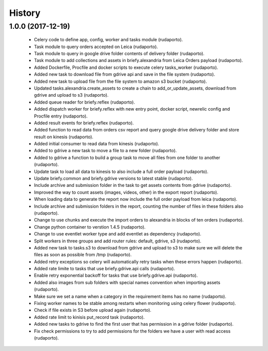 =======
History
=======

1.0.0 (2017-12-19)
------------------

    * Celery code to define app, config, worker and tasks module (rudaporto).
    * Task module to query orders accepted on Leica (rudaporto).
    * Task module to query in google drive folder contents of delivery folder (rudaporto).
    * Task module to add collections and assets in briefy.alexandria from Leica Orders payload (rudaporto).
    * Added Dockerfile, Procfile and docker scripts to execute celery tasks_worker (rudaporto).
    * Added new task to download file from gdrive api and save in the file system (rudaporto).
    * Added new task to upload file from the file system to amazon s3 bucket (rudaporto).
    * Updated tasks.alexandria.create_assets to create a chain to add_or_update_assets, download from gdrive and upload to s3 (rudaporto).
    * Added queue reader for briefy.reflex (rudaporto).
    * Added dispatch worker for briefy.reflex with new entry point, docker script, newrelic config and Procfile entry (rudaporto).
    * Added result events for briefy.reflex (rudaporto).
    * Added function to read data from orders csv report and query google drive delivery folder and store result on kinesis (rudaporto).
    * Added initial consumer to read data from kinesis (rudaporto).
    * Added to gdrive a new task to move a file to a new folder (rudaporto).
    * Added to gdrive a function to build a group task to move all files from one folder to another (rudaporto).
    * Update task to load all data to kinesis to also include a full order payload (rudaporto).
    * Update briefy.common and briefy.gdrive versions to latest stable (rudaporto).
    * Include archive and submission folder in the task to get assets contents from gdrive (rudaporto).
    * Improved the way to count assets (images, videos, other) in the export report (rudaporto).
    * When loading data to generate the report now include the full order payload from leica (rudaporto).
    * Include archive and submission folders in the report, counting the number of files in these folders also (rudaporto).
    * Change to use chunks and execute the import orders to alexandria in blocks of ten orders (rudaporto).
    * Change python container to verstion 1.4.5 (rudaporto).
    * Change to use eventlet worker type and add eventlet as dependency (rudaporto).
    * Split workers in three groups and add router rules: default, gdrive, s3 (rudaporto).
    * Added new task to tasks.s3 to download from gdrive and upload to s3 to make sure we will delete the files as soon as possible from /tmp (rudaporto).
    * Added retry exceptions so celery will automatically retry tasks when these errors happen (rudaporto).
    * Added rate limite to tasks that use briefy.gdrive.api calls (rudaporto).
    * Enable retry exponential backoff for tasks that use briefy.gdrive.api (rudaporto).
    * Added also images from sub folders with special names convention when importing assets (rudaporto).
    * Make sure we set a name when a category in the requirement items has no name (rudaporto).
    * Fixing worker names to be stable among restarts when monitoring using celery flower (rudaporto).
    * Check if file exists in S3 before upload again (rudaporto).
    * Added rate limit to kinisis put_record task (rudaporto).
    * Added new tasks to gdrive to find the first user that has permission in a gdrive folder (rudaporto).
    * Fix check permissions to try to add permissions for the folders we have a user with read access (rudaporto).
